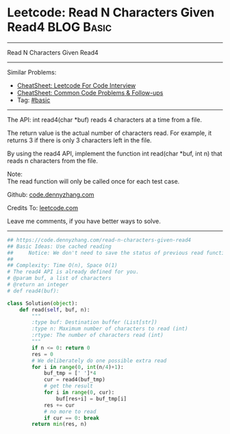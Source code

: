 * Leetcode: Read N Characters Given Read4                                              :BLOG:Basic:
#+STARTUP: showeverything
#+OPTIONS: toc:nil \n:t ^:nil creator:nil d:nil
:PROPERTIES:
:type:     inspiring, redo
:END:
---------------------------------------------------------------------
Read N Characters Given Read4
---------------------------------------------------------------------
#+BEGIN_HTML
<a href="https://github.com/dennyzhang/code.dennyzhang.com/tree/master/problems/read-n-characters-given-read4"><img align="right" width="200" height="183" src="https://www.dennyzhang.com/wp-content/uploads/denny/watermark/github.png" /></a>
#+END_HTML
Similar Problems:
- [[https://cheatsheet.dennyzhang.com/cheatsheet-leetcode-A4][CheatSheet: Leetcode For Code Interview]]
- [[https://cheatsheet.dennyzhang.com/cheatsheet-followup-A4][CheatSheet: Common Code Problems & Follow-ups]]
- Tag: [[https://code.dennyzhang.com/tag/basic][#basic]]
---------------------------------------------------------------------
The API: int read4(char *buf) reads 4 characters at a time from a file.

The return value is the actual number of characters read. For example, it returns 3 if there is only 3 characters left in the file.

By using the read4 API, implement the function int read(char *buf, int n) that reads n characters from the file.

Note:
The read function will only be called once for each test case.

Github: [[https://github.com/dennyzhang/code.dennyzhang.com/tree/master/problems/read-n-characters-given-read4][code.dennyzhang.com]]

Credits To: [[https://leetcode.com/problems/read-n-characters-given-read4/description/][leetcode.com]]

Leave me comments, if you have better ways to solve.
---------------------------------------------------------------------

#+BEGIN_SRC python
## https://code.dennyzhang.com/read-n-characters-given-read4
## Basic Ideas: Use cached reading
##     Notice: We don't need to save the status of previous read function
##
## Complexity: Time O(n), Space O(1)
# The read4 API is already defined for you.
# @param buf, a list of characters
# @return an integer
# def read4(buf):

class Solution(object):
    def read(self, buf, n):
        """
        :type buf: Destination buffer (List[str])
        :type n: Maximum number of characters to read (int)
        :rtype: The number of characters read (int)
        """
        if n <= 0: return 0
        res = 0
        # We deliberately do one possible extra read
        for i in range(0, int(n/4)+1):
            buf_tmp = [' ']*4
            cur = read4(buf_tmp)
            # get the result
            for i in range(0, cur):
                buf[res+i] = buf_tmp[i]
            res += cur
            # no more to read
            if cur == 0: break
        return min(res, n)
#+END_SRC

#+BEGIN_HTML
<div style="overflow: hidden;">
<div style="float: left; padding: 5px"> <a href="https://www.linkedin.com/in/dennyzhang001"><img src="https://www.dennyzhang.com/wp-content/uploads/sns/linkedin.png" alt="linkedin" /></a></div>
<div style="float: left; padding: 5px"><a href="https://github.com/dennyzhang"><img src="https://www.dennyzhang.com/wp-content/uploads/sns/github.png" alt="github" /></a></div>
<div style="float: left; padding: 5px"><a href="https://www.dennyzhang.com/slack" target="_blank" rel="nofollow"><img src="https://www.dennyzhang.com/wp-content/uploads/sns/slack.png" alt="slack"/></a></div>
</div>
#+END_HTML
